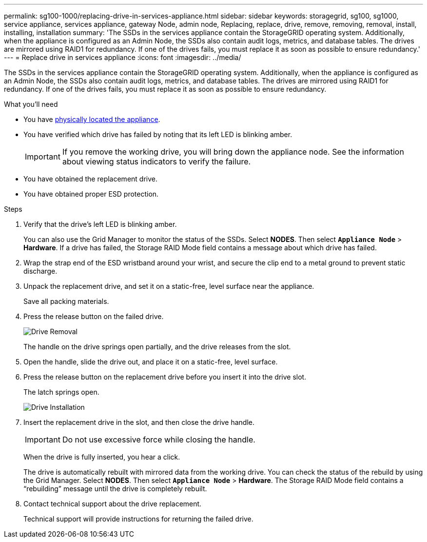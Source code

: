 ---
permalink: sg100-1000/replacing-drive-in-services-appliance.html
sidebar: sidebar
keywords: storagegrid, sg100, sg1000, service appliance, services appliance, gateway Node, admin node, Replacing, replace, drive, remove, removing, removal, install, installing, installation
summary: 'The SSDs in the services appliance contain the StorageGRID operating system. Additionally, when the appliance is configured as an Admin Node, the SSDs also contain audit logs, metrics, and database tables. The drives are mirrored using RAID1 for redundancy. If one of the drives fails, you must replace it as soon as possible to ensure redundancy.'
---
= Replace drive in services appliance
:icons: font
:imagesdir: ../media/

[.lead]
The SSDs in the services appliance contain the StorageGRID operating system. Additionally, when the appliance is configured as an Admin Node, the SSDs also contain audit logs, metrics, and database tables. The drives are mirrored using RAID1 for redundancy. If one of the drives fails, you must replace it as soon as possible to ensure redundancy.

.What you'll need

* You have link:locating-controller-in-data-center.html[physically located the appliance].

* You have verified which drive has failed by noting that its left LED is blinking amber.
+
IMPORTANT: If you remove the working drive, you will bring down the appliance node. See the information about viewing status indicators to verify the failure.

* You have obtained the replacement drive.
* You have obtained proper ESD protection.

.Steps

. Verify that the drive's left LED is blinking amber.
+
You can also use the Grid Manager to monitor the status of the SSDs. Select *NODES*. Then select `*Appliance Node*` > *Hardware*. If a drive has failed, the Storage RAID Mode field contains a message about which drive has failed.

. Wrap the strap end of the ESD wristband around your wrist, and secure the clip end to a metal ground to prevent static discharge.
. Unpack the replacement drive, and set it on a static-free, level surface near the appliance.
+
Save all packing materials.

. Press the release button on the failed drive.
+
image::../media/h600s_driveremoval.gif[Drive Removal]
+
The handle on the drive springs open partially, and the drive releases from the slot.

. Open the handle, slide the drive out, and place it on a static-free, level surface.
. Press the release button on the replacement drive before you insert it into the drive slot.
+
The latch springs open.
+
image::../media/h600s_driveinstall.gif[Drive Installation]

. Insert the replacement drive in the slot, and then close the drive handle.
+
IMPORTANT: Do not use excessive force while closing the handle.
+
When the drive is fully inserted, you hear a click.
+
The drive is automatically rebuilt with mirrored data from the working drive. You can check the status of the rebuild by using the Grid Manager. Select *NODES*. Then select `*Appliance Node*` > *Hardware*. The Storage RAID Mode field contains a "`rebuilding`" message until the drive is completely rebuilt.

. Contact technical support about the drive replacement.
+
Technical support will provide instructions for returning the failed drive.
